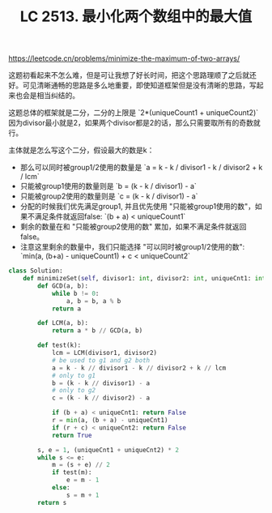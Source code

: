 #+title: LC 2513. 最小化两个数组中的最大值

https://leetcode.cn/problems/minimize-the-maximum-of-two-arrays/

这题初看起来不怎么难，但是可让我想了好长时间，把这个思路理顺了之后就还好。可见清晰通畅的思路是多么地重要，即使知道框架但是没有清晰的思路，写起来也会是相当纠结的。

这题总体的框架就是二分，二分的上限是 `2*(uniqueCount1 + uniqueCount2)` 因为divisor最小就是2，如果两个divisor都是2的话，那么只需要取所有的奇数就行。

主体就是怎么写这个二分，假设最大的数是k：
- 那么可以同时被group1/2使用的数量是 `a = k - k / divisor1 - k / divisor2 + k / lcm`
- 只能被group1使用的数量则是 `b = (k - k / divisor1) - a`
- 只能被group2使用的数量则是 `c = (k - k / divisor1) - a`
- 分配的时候我们优先满足group1, 并且优先使用 "只能被group1使用的数"，如果不满足条件就返回false: `(b + a) < uniqueCount1`
- 剩余的数量在和 "只能被group2使用的数" 累加，如果不满足条件就返回false。
- 注意这里剩余的数量中，我们只能选择 "可以同时被group1/2使用的数": `min(a, (b+a) - uniqueCount1) + c < uniqueCount2`

#+BEGIN_SRC python
class Solution:
    def minimizeSet(self, divisor1: int, divisor2: int, uniqueCnt1: int, uniqueCnt2: int) -> int:
        def GCD(a, b):
            while b != 0:
                a, b = b, a % b
            return a

        def LCM(a, b):
            return a * b // GCD(a, b)

        def test(k):
            lcm = LCM(divisor1, divisor2)
            # be used to g1 and g2 both
            a = k - k // divisor1 - k // divisor2 + k // lcm
            # only to g1
            b = (k - k // divisor1) - a
            # only to g2
            c = (k - k // divisor2) - a

            if (b + a) < uniqueCnt1: return False
            r = min(a, (b + a) - uniqueCnt1)
            if (r + c) < uniqueCnt2: return False
            return True

        s, e = 1, (uniqueCnt1 + uniqueCnt2) * 2
        while s <= e:
            m = (s + e) // 2
            if test(m):
                e = m - 1
            else:
                s = m + 1
        return s
#+END_SRC